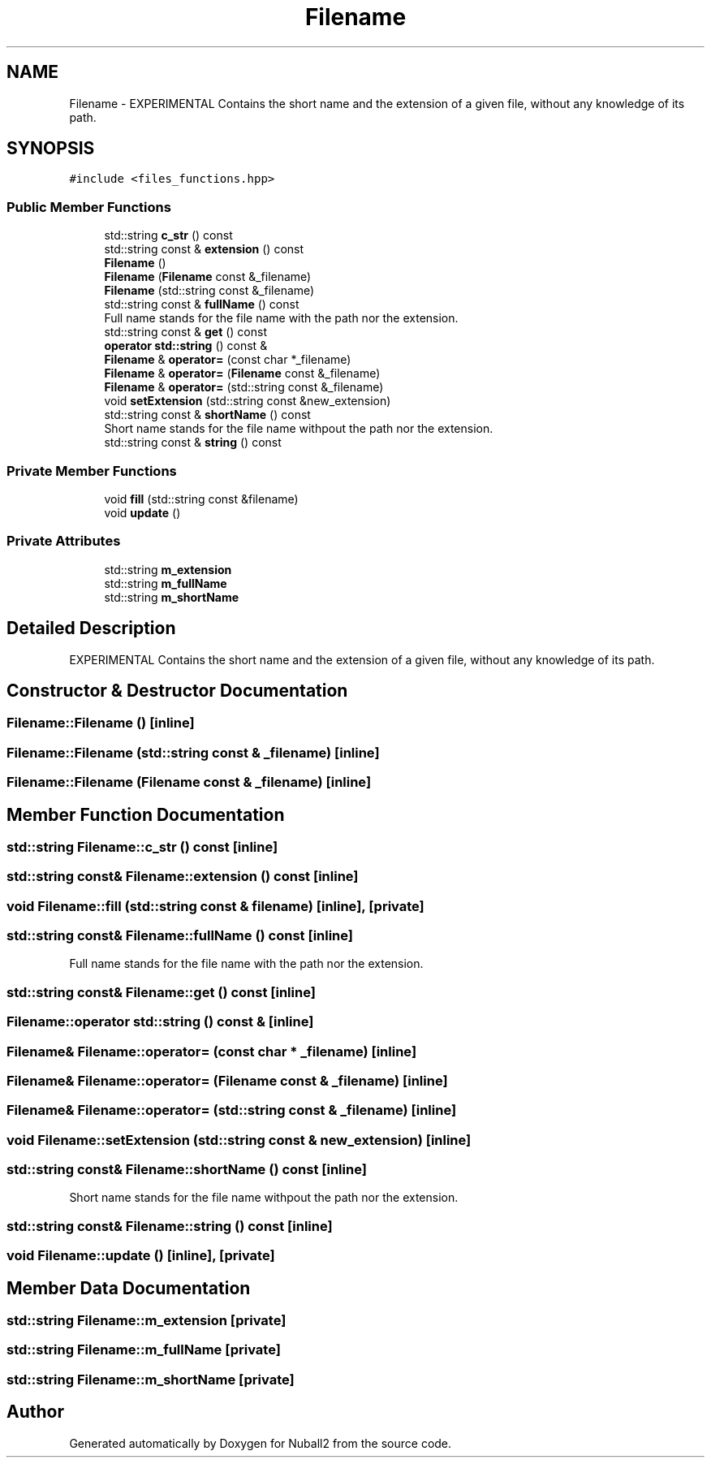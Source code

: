 .TH "Filename" 3 "Mon Mar 25 2024" "Nuball2" \" -*- nroff -*-
.ad l
.nh
.SH NAME
Filename \- EXPERIMENTAL Contains the short name and the extension of a given file, without any knowledge of its path\&.  

.SH SYNOPSIS
.br
.PP
.PP
\fC#include <files_functions\&.hpp>\fP
.SS "Public Member Functions"

.in +1c
.ti -1c
.RI "std::string \fBc_str\fP () const"
.br
.ti -1c
.RI "std::string const  & \fBextension\fP () const"
.br
.ti -1c
.RI "\fBFilename\fP ()"
.br
.ti -1c
.RI "\fBFilename\fP (\fBFilename\fP const &_filename)"
.br
.ti -1c
.RI "\fBFilename\fP (std::string const &_filename)"
.br
.ti -1c
.RI "std::string const  & \fBfullName\fP () const"
.br
.RI "Full name stands for the file name with the path nor the extension\&. "
.ti -1c
.RI "std::string const  & \fBget\fP () const"
.br
.ti -1c
.RI "\fBoperator std::string\fP () const &"
.br
.ti -1c
.RI "\fBFilename\fP & \fBoperator=\fP (const char *_filename)"
.br
.ti -1c
.RI "\fBFilename\fP & \fBoperator=\fP (\fBFilename\fP const &_filename)"
.br
.ti -1c
.RI "\fBFilename\fP & \fBoperator=\fP (std::string const &_filename)"
.br
.ti -1c
.RI "void \fBsetExtension\fP (std::string const &new_extension)"
.br
.ti -1c
.RI "std::string const  & \fBshortName\fP () const"
.br
.RI "Short name stands for the file name withpout the path nor the extension\&. "
.ti -1c
.RI "std::string const  & \fBstring\fP () const"
.br
.in -1c
.SS "Private Member Functions"

.in +1c
.ti -1c
.RI "void \fBfill\fP (std::string const &filename)"
.br
.ti -1c
.RI "void \fBupdate\fP ()"
.br
.in -1c
.SS "Private Attributes"

.in +1c
.ti -1c
.RI "std::string \fBm_extension\fP"
.br
.ti -1c
.RI "std::string \fBm_fullName\fP"
.br
.ti -1c
.RI "std::string \fBm_shortName\fP"
.br
.in -1c
.SH "Detailed Description"
.PP 
EXPERIMENTAL Contains the short name and the extension of a given file, without any knowledge of its path\&. 
.SH "Constructor & Destructor Documentation"
.PP 
.SS "Filename::Filename ()\fC [inline]\fP"

.SS "Filename::Filename (std::string const & _filename)\fC [inline]\fP"

.SS "Filename::Filename (\fBFilename\fP const & _filename)\fC [inline]\fP"

.SH "Member Function Documentation"
.PP 
.SS "std::string Filename::c_str () const\fC [inline]\fP"

.SS "std::string const& Filename::extension () const\fC [inline]\fP"

.SS "void Filename::fill (std::string const & filename)\fC [inline]\fP, \fC [private]\fP"

.SS "std::string const& Filename::fullName () const\fC [inline]\fP"

.PP
Full name stands for the file name with the path nor the extension\&. 
.SS "std::string const& Filename::get () const\fC [inline]\fP"

.SS "Filename::operator std::string () const &\fC [inline]\fP"

.SS "\fBFilename\fP& Filename::operator= (const char * _filename)\fC [inline]\fP"

.SS "\fBFilename\fP& Filename::operator= (\fBFilename\fP const & _filename)\fC [inline]\fP"

.SS "\fBFilename\fP& Filename::operator= (std::string const & _filename)\fC [inline]\fP"

.SS "void Filename::setExtension (std::string const & new_extension)\fC [inline]\fP"

.SS "std::string const& Filename::shortName () const\fC [inline]\fP"

.PP
Short name stands for the file name withpout the path nor the extension\&. 
.SS "std::string const& Filename::string () const\fC [inline]\fP"

.SS "void Filename::update ()\fC [inline]\fP, \fC [private]\fP"

.SH "Member Data Documentation"
.PP 
.SS "std::string Filename::m_extension\fC [private]\fP"

.SS "std::string Filename::m_fullName\fC [private]\fP"

.SS "std::string Filename::m_shortName\fC [private]\fP"


.SH "Author"
.PP 
Generated automatically by Doxygen for Nuball2 from the source code\&.
